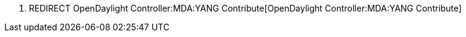 1.  REDIRECT OpenDaylight Controller:MDA:YANG Contribute[OpenDaylight
Controller:MDA:YANG Contribute]

